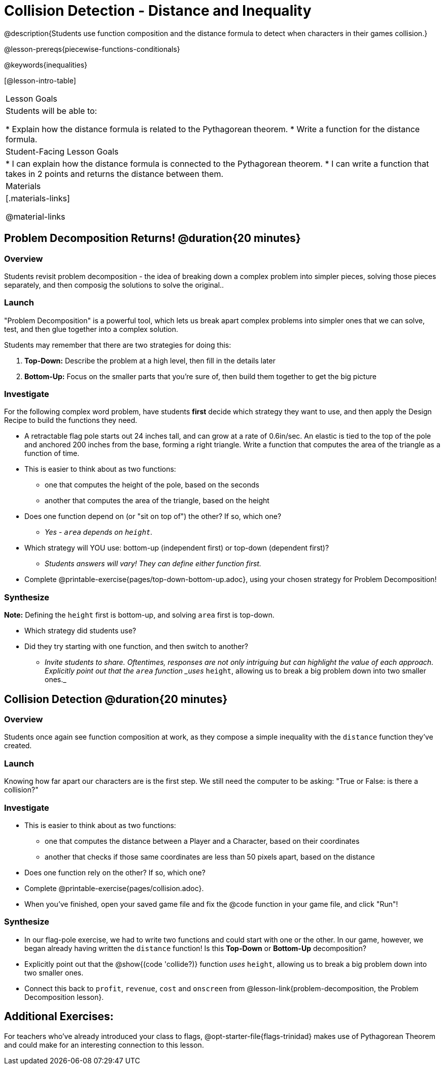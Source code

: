 = Collision Detection - Distance and Inequality

@description{Students use function composition and the distance formula to detect when characters in their games collision.}

@lesson-prereqs{piecewise-functions-conditionals}

@keywords{inequalities}

[@lesson-intro-table]
|===
| Lesson Goals
| Students will be able to:

* Explain how the distance formula is related to the Pythagorean theorem.
* Write a function for the distance formula.

| Student-Facing Lesson Goals
|
* I can explain how the distance formula is connected to the Pythagorean theorem.
* I can write a function that takes in 2 points and returns the distance between them.

| Materials
|[.materials-links]


@material-links

|===

== Problem Decomposition Returns! @duration{20 minutes}

=== Overview
Students revisit problem decomposition - the idea of breaking down a complex problem into simpler pieces, solving those pieces separately, and then composig the solutions to solve the original..

=== Launch

"Problem Decomposition" is a powerful tool, which lets us break apart complex problems into simpler ones that we can solve, test, and then glue together into a complex solution.

Students may remember that there are two strategies for doing this:

. *Top-Down:* Describe the problem at a high level, then fill in the details later
. *Bottom-Up:* Focus on the smaller parts that you're sure of, then build them together to get the big picture

=== Investigate
For the following complex word problem, have students *first* decide which strategy they want to use, and then apply the Design Recipe to build the functions they need.

[.lesson-instruction]
* A retractable flag pole starts out 24 inches tall, and can grow at a rate of 0.6in/sec. An elastic is tied to the top of the pole and anchored 200 inches from the base, forming a right triangle. Write a function that computes the area of the triangle as a function of time.
* This is easier to think about as two functions:
** one that computes the height of the pole, based on the seconds
** another that computes the area of the triangle, based on the height
* Does one function depend on (or "sit on top of") the other? If so, which one?
** _Yes - `area` depends on `height`._
* Which strategy will YOU use: bottom-up (independent first) or top-down (dependent first)?
** _Students answers will vary! They can define either function first._
* Complete @printable-exercise{pages/top-down-bottom-up.adoc}, using your chosen strategy for Problem Decomposition!

=== Synthesize
**Note:** Defining the `height` first is bottom-up, and solving `area` first is top-down.

- Which strategy did students use?
- Did they try starting with one function, and then switch to another?
** _Invite students to share. Oftentimes, responses are not only intriguing but can highlight the value of each approach. Explicitly point out that the `area` function _uses_ `height`, allowing us to break a big problem down into two smaller ones._


== Collision Detection @duration{20 minutes}

=== Overview
Students once again see function composition at work, as they compose a simple inequality with the `distance` function they've created.

=== Launch
Knowing how far apart our characters are is the first step. We still need the computer to be asking: "True or False: is there a collision?"

=== Investigate

[.lesson-instruction]
* This is easier to think about as two functions:
** one that computes the distance between a Player and a Character, based on their coordinates
** another that checks if those same coordinates are less than 50 pixels apart, based on the distance
* Does one function rely on the other? If so, which one?
* Complete @printable-exercise{pages/collision.adoc}.
* When you've finished, open your saved game file and fix the @code function in your game file, and click "Run"!

=== Synthesize
- In our flag-pole exercise, we had to write two functions and could start with one or the other. In our game, however, we began already having written  the `distance` function! Is this *Top-Down* or *Bottom-Up* decomposition?
- Explicitly point out that the @show{(code 'collide?)} function _uses_ `height`, allowing us to break a big problem down into two smaller ones.
- Connect this back to `profit`, `revenue`, `cost` and `onscreen` from @lesson-link{problem-decomposition, the Problem Decomposition lesson}.

== Additional Exercises:
For teachers who've already introduced your class to flags, @opt-starter-file{flags-trinidad} makes use of Pythagorean Theorem and could make for an interesting connection to this lesson.
